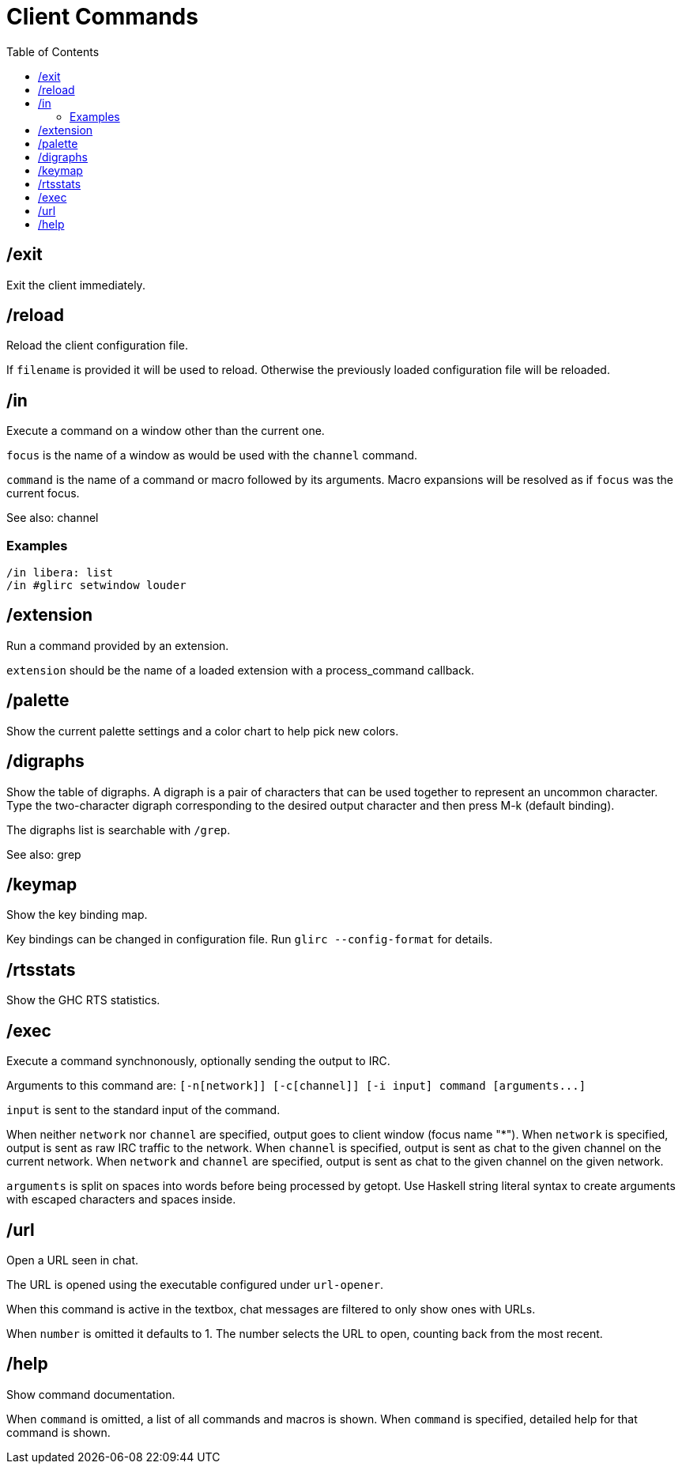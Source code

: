 = Client Commands
:toc:

== /exit

Exit the client immediately.

== /reload

Reload the client configuration file.

If `filename` is provided it will be used to reload.
Otherwise the previously loaded configuration file will be reloaded.

== /in

Execute a command on a window other than the current one.

`focus` is the name of a window as would be used with the `channel` command.

`command` is the name of a command or macro followed by its arguments.
Macro expansions will be resolved as if `focus` was the current focus.

See also: channel

=== Examples

`+/in libera: list+` +
`+/in #glirc setwindow louder+`

== /extension

Run a command provided by an extension.

`extension` should be the name of a loaded extension with
a process_command callback.

== /palette

Show the current palette settings and a color chart to help pick new colors.

== /digraphs

Show the table of digraphs. A digraph is a pair of characters
that can be used together to represent an uncommon character.
Type the two-character digraph corresponding to the desired
output character and then press M-k (default binding).

The digraphs list is searchable with `+/grep+`.

See also: grep

== /keymap

Show the key binding map.

Key bindings can be changed in configuration file.
Run `+glirc --config-format+` for details.

== /rtsstats

Show the GHC RTS statistics.

== /exec

Execute a command synchnonously, optionally sending the output to IRC.

Arguments to this command are:
`+[-n[network]] [-c[channel]] [-i input] command [arguments...]+`

`input` is sent to the standard input of the command.

When neither `network` nor `channel` are specified,
output goes to client window (focus name "*").
When `network` is specified,
output is sent as raw IRC traffic to the network.
When `channel` is specified,
output is sent as chat to the given channel on the current network.
When `network` and `channel` are specified,
output is sent as chat to the given channel on the given network.

`arguments` is split on spaces into words before being
processed by getopt. Use Haskell string literal syntax to
create arguments with escaped characters and spaces inside.

== /url

Open a URL seen in chat.

The URL is opened using the executable configured under `url-opener`.

When this command is active in the textbox,
chat messages are filtered to only show ones with URLs.

When `number` is omitted it defaults to 1.
The number selects the URL to open, counting back from the most recent.

== /help

Show command documentation.

When `command` is omitted, a list of all commands and macros is shown.
When `command` is specified, detailed help for that command is shown.
